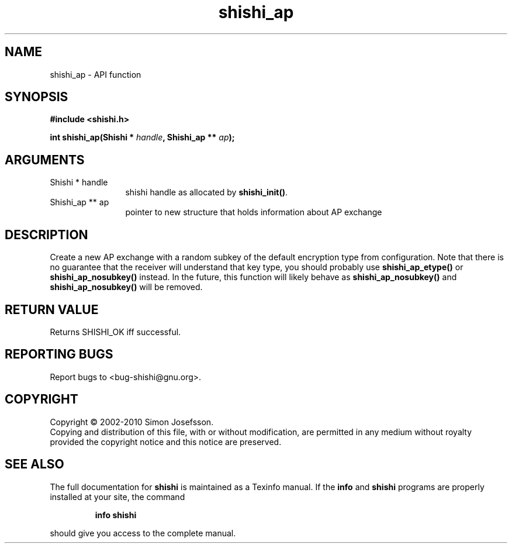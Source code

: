 .\" DO NOT MODIFY THIS FILE!  It was generated by gdoc.
.TH "shishi_ap" 3 "1.0.2" "shishi" "shishi"
.SH NAME
shishi_ap \- API function
.SH SYNOPSIS
.B #include <shishi.h>
.sp
.BI "int shishi_ap(Shishi * " handle ", Shishi_ap ** " ap ");"
.SH ARGUMENTS
.IP "Shishi * handle" 12
shishi handle as allocated by \fBshishi_init()\fP.
.IP "Shishi_ap ** ap" 12
pointer to new structure that holds information about AP exchange
.SH "DESCRIPTION"
Create a new AP exchange with a random subkey of the default
encryption type from configuration.  Note that there is no
guarantee that the receiver will understand that key type, you
should probably use \fBshishi_ap_etype()\fP or \fBshishi_ap_nosubkey()\fP
instead.  In the future, this function will likely behave as
\fBshishi_ap_nosubkey()\fP and \fBshishi_ap_nosubkey()\fP will be removed.
.SH "RETURN VALUE"
Returns SHISHI_OK iff successful.
.SH "REPORTING BUGS"
Report bugs to <bug-shishi@gnu.org>.
.SH COPYRIGHT
Copyright \(co 2002-2010 Simon Josefsson.
.br
Copying and distribution of this file, with or without modification,
are permitted in any medium without royalty provided the copyright
notice and this notice are preserved.
.SH "SEE ALSO"
The full documentation for
.B shishi
is maintained as a Texinfo manual.  If the
.B info
and
.B shishi
programs are properly installed at your site, the command
.IP
.B info shishi
.PP
should give you access to the complete manual.
